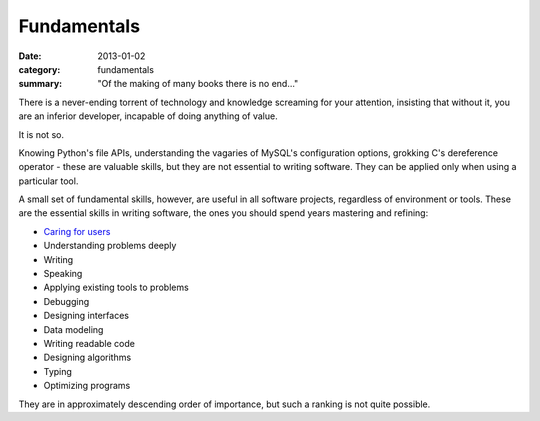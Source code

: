 Fundamentals
============

:date: 2013-01-02
:category: fundamentals
:summary: "Of the making of many books there is no end..."

There is a never-ending torrent of technology and knowledge screaming for your
attention, insisting that without it, you are an inferior developer, incapable
of doing anything of value.

It is not so.

Knowing Python's file APIs, understanding the vagaries of MySQL's configuration
options, grokking C's dereference operator - these are valuable skills, but
they are not essential to writing software. They can be applied only when using
a particular tool.

A small set of fundamental skills, however, are useful in all software projects,
regardless of environment or tools. These are the essential skills in writing
software, the ones you should spend years mastering and refining:

* `Caring for users`_
* Understanding problems deeply
* Writing
* Speaking
* Applying existing tools to problems
* Debugging
* Designing interfaces
* Data modeling
* Writing readable code
* Designing algorithms
* Typing
* Optimizing programs

They are in approximately descending order of importance, but such a ranking
is not quite possible.

.. _Caring for users: /caring-for-users.html
